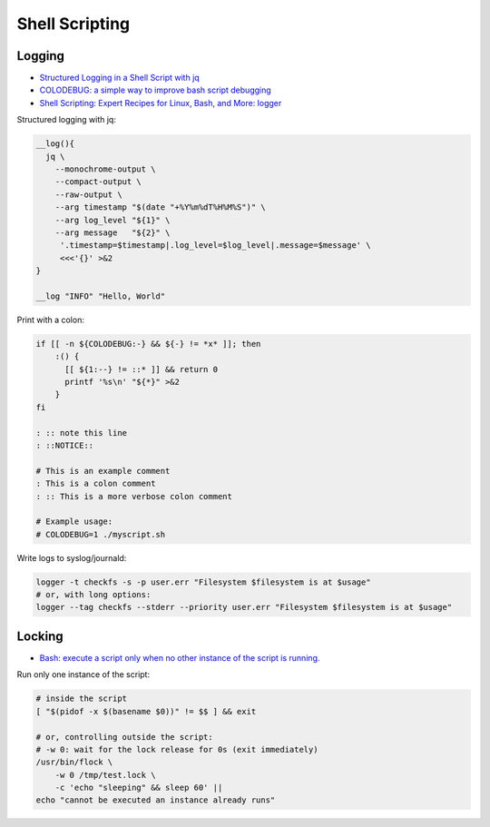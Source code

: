 
===============
Shell Scripting
===============

#######
Logging
#######
* `Structured Logging in a Shell Script with jq <https://medium.com/@jesse.riddle/structured-logging-in-a-shell-script-with-jq-f7542a94a1f6>`_
* `COLODEBUG: a simple way to improve bash script debugging <https://johannes.truschnigg.info/writing/2021-12_colodebug/>`_
* `Shell Scripting: Expert Recipes for Linux, Bash, and More: logger <https://www.oreilly.com/library/view/shell-scripting-expert/9781118166321/c14-anchor-6.xhtml>`_

Structured logging with jq:

.. code-block:: sh

    __log(){
      jq \
        --monochrome-output \
        --compact-output \
        --raw-output \
        --arg timestamp "$(date "+%Y%m%dT%H%M%S")" \
        --arg log_level "${1}" \
        --arg message   "${2}" \
         '.timestamp=$timestamp|.log_level=$log_level|.message=$message' \
         <<<'{}' >&2
    }

    __log "INFO" "Hello, World"

Print with a colon:

.. code-block:: sh

    if [[ -n ${COLODEBUG:-} && ${-} != *x* ]]; then
        :() {
          [[ ${1:--} != ::* ]] && return 0
          printf '%s\n' "${*}" >&2
        }
    fi

    : :: note this line
    : ::NOTICE::

    # This is an example comment
    : This is a colon comment
    : :: This is a more verbose colon comment

    # Example usage:
    # COLODEBUG=1 ./myscript.sh

Write logs to syslog/journald:

.. code-block:: sh

    logger -t checkfs -s -p user.err "Filesystem $filesystem is at $usage"
    # or, with long options:
    logger --tag checkfs --stderr --priority user.err "Filesystem $filesystem is at $usage"

#######
Locking
#######
* `Bash: execute a script only when no other instance of the script is running. <https://lovethepenguin.com/bash-execute-a-script-only-when-no-other-instance-of-the-script-is-running-283e7d726547>`_

Run only one instance of the script:

.. code-block:: sh

    # inside the script
    [ "$(pidof -x $(basename $0))" != $$ ] && exit

    # or, controlling outside the script:
    # -w 0: wait for the lock release for 0s (exit immediately)
    /usr/bin/flock \
        -w 0 /tmp/test.lock \
        -c 'echo "sleeping" && sleep 60' ||
    echo "cannot be executed an instance already runs"
